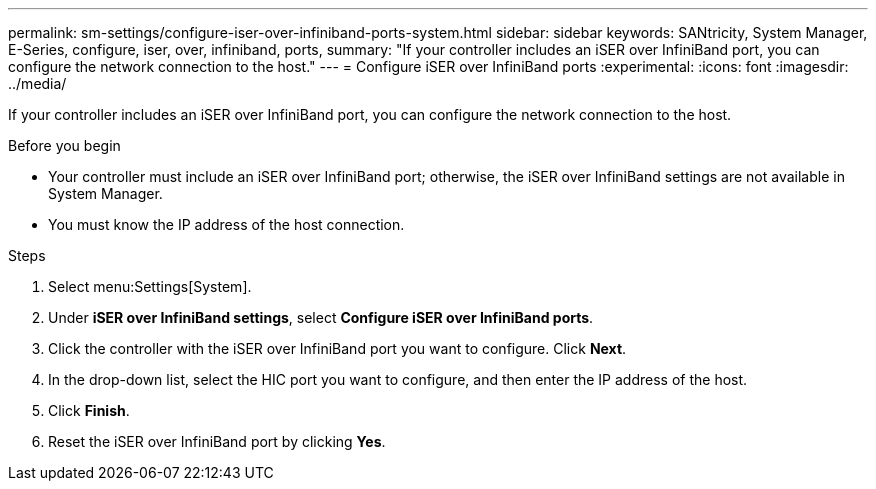 ---
permalink: sm-settings/configure-iser-over-infiniband-ports-system.html
sidebar: sidebar
keywords: SANtricity, System Manager, E-Series, configure, iser, over, infiniband, ports,
summary: "If your controller includes an iSER over InfiniBand port, you can configure the network connection to the host."
---
= Configure iSER over InfiniBand ports
:experimental:
:icons: font
:imagesdir: ../media/

[.lead]
If your controller includes an iSER over InfiniBand port, you can configure the network connection to the host.

.Before you begin

* Your controller must include an iSER over InfiniBand port; otherwise, the iSER over InfiniBand settings are not available in System Manager.
* You must know the IP address of the host connection.

.Steps

. Select menu:Settings[System].
. Under *iSER over InfiniBand settings*, select *Configure iSER over InfiniBand ports*.
. Click the controller with the iSER over InfiniBand port you want to configure. Click *Next*.
. In the drop-down list, select the HIC port you want to configure, and then enter the IP address of the host.
. Click *Finish*.
. Reset the iSER over InfiniBand port by clicking *Yes*.
